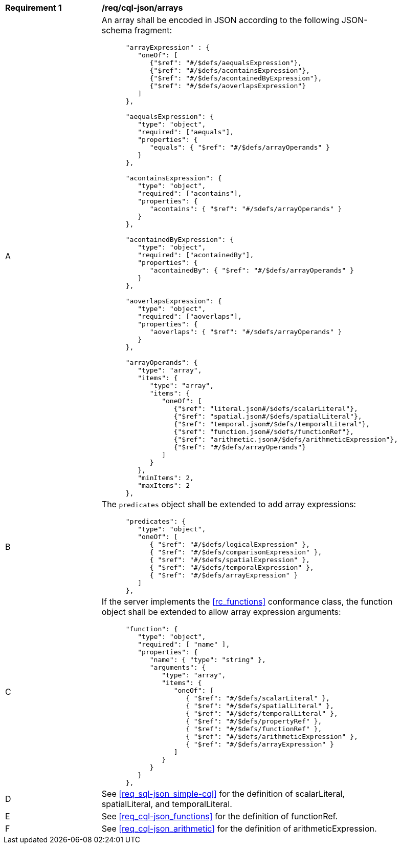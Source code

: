 [[req_cql-json_arrays]]
[width="90%",cols="2,6a"]
|===
^|*Requirement {counter:req-id}* |*/req/cql-json/arrays* 
^|A |An array shall be encoded in JSON according to the following JSON-schema fragment:

[source,JSON]
----
      "arrayExpression" : {
         "oneOf": [
            {"$ref": "#/$defs/aequalsExpression"},
            {"$ref": "#/$defs/acontainsExpression"},
            {"$ref": "#/$defs/acontainedByExpression"},
            {"$ref": "#/$defs/aoverlapsExpression"}
         ]
      },

      "aequalsExpression": {
         "type": "object",
         "required": ["aequals"],
         "properties": {
            "equals": { "$ref": "#/$defs/arrayOperands" }
         }
      },

      "acontainsExpression": {
         "type": "object",
         "required": ["acontains"],
         "properties": {
            "acontains": { "$ref": "#/$defs/arrayOperands" }
         }
      },

      "acontainedByExpression": {
         "type": "object",
         "required": ["acontainedBy"],
         "properties": {
            "acontainedBy": { "$ref": "#/$defs/arrayOperands" }
         }
      },

      "aoverlapsExpression": {
         "type": "object",
         "required": ["aoverlaps"],
         "properties": {
            "aoverlaps": { "$ref": "#/$defs/arrayOperands" }
         }
      },
 
      "arrayOperands": {
         "type": "array",
         "items": {
            "type": "array",
            "items": {
               "oneOf": [
                  {"$ref": "literal.json#/$defs/scalarLiteral"},
                  {"$ref": "spatial.json#/$defs/spatialLiteral"},
                  {"$ref": "temporal.json#/$defs/temporalLiteral"},
                  {"$ref": "function.json#/$defs/functionRef"},
                  {"$ref": "arithmetic.json#/$defs/arithmeticExpression"},
                  {"$ref": "#/$defs/arrayOperands"}
               ]
            }
         },
         "minItems": 2,
         "maxItems": 2
      },

----

^|B |The `predicates` object shall be extended to add array expressions:

----
      "predicates": {
         "type": "object",
         "oneOf": [
            { "$ref": "#/$defs/logicalExpression" },
            { "$ref": "#/$defs/comparisonExpression" },
            { "$ref": "#/$defs/spatialExpression" },
            { "$ref": "#/$defs/temporalExpression" },
            { "$ref": "#/$defs/arrayExpression" }
         ]
      },
----

^|C |If the server implements the <<rc_functions>> conformance class, the function object shall be extended to allow array expression arguments:

----
      "function": {
         "type": "object",
         "required": [ "name" ],
         "properties": {
            "name": { "type": "string" },
            "arguments": {
               "type": "array",
               "items": {
                  "oneOf": [
                     { "$ref": "#/$defs/scalarLiteral" },
                     { "$ref": "#/$defs/spatialLiteral" },
                     { "$ref": "#/$defs/temporalLiteral" },
                     { "$ref": "#/$defs/propertyRef" },
                     { "$ref": "#/$defs/functionRef" },
                     { "$ref": "#/$defs/arithmeticExpression" },
                     { "$ref": "#/$defs/arrayExpression" }
                  ]
               }
            }
         }
      },

----

^|D |See <<req_sql-json_simple-cql>> for the definition of scalarLiteral, spatialLiteral, and temporalLiteral.
^|E |See <<req_cql-json_functions>> for the definition of functionRef.
^|F |See <<req_cql-json_arithmetic>> for the definition of arithmeticExpression.
|===
